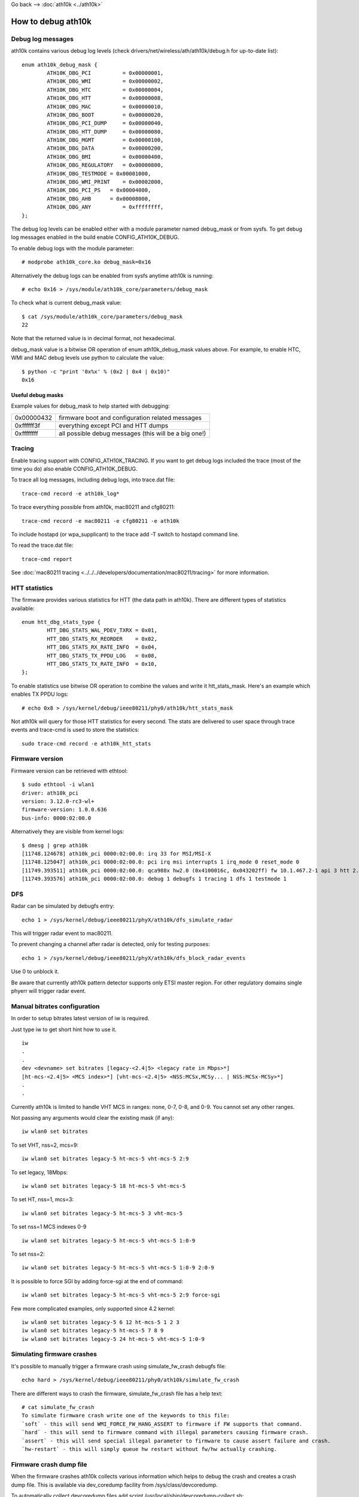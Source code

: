 Go back --> :doc:`ath10k <../ath10k>`

How to debug ath10k
-------------------

Debug log messages
~~~~~~~~~~~~~~~~~~

ath10k contains various debug log levels (check drivers/net/wireless/ath/ath10k/debug.h for up-to-date list):

::

   enum ath10k_debug_mask {
           ATH10K_DBG_PCI          = 0x00000001,
           ATH10K_DBG_WMI          = 0x00000002,
           ATH10K_DBG_HTC          = 0x00000004,
           ATH10K_DBG_HTT          = 0x00000008,
           ATH10K_DBG_MAC          = 0x00000010,
           ATH10K_DBG_BOOT         = 0x00000020,
           ATH10K_DBG_PCI_DUMP     = 0x00000040,
           ATH10K_DBG_HTT_DUMP     = 0x00000080,
           ATH10K_DBG_MGMT         = 0x00000100,
           ATH10K_DBG_DATA         = 0x00000200,
           ATH10K_DBG_BMI          = 0x00000400,
           ATH10K_DBG_REGULATORY   = 0x00000800,
           ATH10K_DBG_TESTMODE = 0x00001000,
           ATH10K_DBG_WMI_PRINT    = 0x00002000,
           ATH10K_DBG_PCI_PS   = 0x00004000,
           ATH10K_DBG_AHB      = 0x00008000,
           ATH10K_DBG_ANY          = 0xffffffff,
   };

The debug log levels can be enabled either with a module parameter named debug_mask or from sysfs. To get debug log messages enabled in the build enable CONFIG_ATH10K_DEBUG.

To enable debug logs with the module parameter:

::

   # modprobe ath10k_core.ko debug_mask=0x16

Alternatively the debug logs can be enabled from sysfs anytime ath10k is running:

::

   # echo 0x16 > /sys/module/ath10k_core/parameters/debug_mask

To check what is current debug_mask value:

::

   $ cat /sys/module/ath10k_core/parameters/debug_mask
   22

Note that the returned value is in decimal format, not hexadecimal.

debug_mask value is a bitwise OR operation of enum ath10k_debug_mask values above. For example, to enable HTC, WMI and MAC debug levels use python to calculate the value:

::

   $ python -c "print '0x%x' % (0x2 | 0x4 | 0x10)"
   0x16

Useful debug masks
^^^^^^^^^^^^^^^^^^

Example values for debug_mask to help started with debugging:

.. list-table::

   - 

      - 0x00000432
      - firmware boot and configuration related messages
   - 

      - 0xffffff3f
      - everything except PCI and HTT dumps
   - 

      - 0xffffffff
      - all possible debug messages (this will be a big one!)

Tracing
~~~~~~~

Enable tracing support with CONFIG_ATH10K_TRACING. If you want to get debug logs included the trace (most of the time you do) also enable CONFIG_ATH10K_DEBUG.

To trace all log messages, including debug logs, into trace.dat file:

::

   trace-cmd record -e ath10k_log*

To trace everything possible from ath10k, mac80211 and cfg80211:

::

   trace-cmd record -e mac80211 -e cfg80211 -e ath10k

To include hostapd (or wpa_supplicant) to the trace add -T switch to hostapd command line.

To read the trace.dat file:

::

   trace-cmd report

See :doc:`mac80211 tracing <../../../developers/documentation/mac80211/tracing>` for more information.

HTT statistics
~~~~~~~~~~~~~~

The firmware provides various statistics for HTT (the data path in ath10k). There are different types of statistics available:

::

   enum htt_dbg_stats_type {
           HTT_DBG_STATS_WAL_PDEV_TXRX = 0x01,
           HTT_DBG_STATS_RX_REORDER    = 0x02,
           HTT_DBG_STATS_RX_RATE_INFO  = 0x04,
           HTT_DBG_STATS_TX_PPDU_LOG   = 0x08,
           HTT_DBG_STATS_TX_RATE_INFO  = 0x10,
   };

To enable statistics use bitwise OR operation to combine the values and write it htt_stats_mask. Here's an example which enables TX PPDU logs:

::

   # echo 0x8 > /sys/kernel/debug/ieee80211/phy0/ath10k/htt_stats_mask

Not ath10k will query for those HTT statistics for every second. The stats are delivered to user space through trace events and trace-cmd is used to store the statistics:

::

   sudo trace-cmd record -e ath10k_htt_stats

Firmware version
~~~~~~~~~~~~~~~~

Firmware version can be retrieved with ethtool:

::

   $ sudo ethtool -i wlan1
   driver: ath10k_pci
   version: 3.12.0-rc3-wl+
   firmware-version: 1.0.0.636
   bus-info: 0000:02:00.0

Alternatively they are visible from kernel logs:

::

   $ dmesg | grep ath10k
   [11748.124678] ath10k_pci 0000:02:00.0: irq 33 for MSI/MSI-X
   [11748.125047] ath10k_pci 0000:02:00.0: pci irq msi interrupts 1 irq_mode 0 reset_mode 0
   [11749.393511] ath10k_pci 0000:02:00.0: qca988x hw2.0 (0x4100016c, 0x043202ff) fw 10.1.467.2-1 api 3 htt 2.1
   [11749.393576] ath10k_pci 0000:02:00.0: debug 1 debugfs 1 tracing 1 dfs 1 testmode 1

DFS
~~~

Radar can be simulated by debugfs entry:

::

   echo 1 > /sys/kernel/debug/ieee80211/phyX/ath10k/dfs_simulate_radar

This will trigger radar event to mac80211.

To prevent changing a channel after radar is detected, only for testing purposes:

::

   echo 1 > /sys/kernel/debug/ieee80211/phyX/ath10k/dfs_block_radar_events

Use 0 to unblock it.

Be aware that currently ath10k pattern detector supports only ETSI master region. For other regulatory domains single phyerr will trigger radar event.

Manual bitrates configuration
~~~~~~~~~~~~~~~~~~~~~~~~~~~~~

In order to setup bitrates latest version of iw is required.

Just type iw to get short hint how to use it.

::

   iw
   .
   .
   dev <devname> set bitrates [legacy-<2.4|5> <legacy rate in Mbps>*]
   [ht-mcs-<2.4|5> <MCS index>*] [vht-mcs-<2.4|5> <NSS:MCSx,MCSy... | NSS:MCSx-MCSy>*]
   .
   .

Currently ath10k is limited to handle VHT MCS in ranges: none, 0-7, 0-8, and 0-9. You cannot set any other ranges.

Not passing any arguments would clear the existing mask (if any):

::

   iw wlan0 set bitrates

To set VHT, nss=2, mcs=9:

::

   iw wlan0 set bitrates legacy-5 ht-mcs-5 vht-mcs-5 2:9

To set legacy, 18Mbps:

::

   iw wlan0 set bitrates legacy-5 18 ht-mcs-5 vht-mcs-5

To set HT, nss=1, mcs=3:

::

   iw wlan0 set bitrates legacy-5 ht-mcs-5 3 vht-mcs-5

To set nss=1 MCS indexes 0-9

::

   iw wlan0 set bitrates legacy-5 ht-mcs-5 vht-mcs-5 1:0-9

To set nss=2:

::

   iw wlan0 set bitrates legacy-5 ht-mcs-5 vht-mcs-5 1:0-9 2:0-9

It is possible to force SGI by adding force-sgi at the end of command:

::

   iw wlan0 set bitrates legacy-5 ht-mcs-5 vht-mcs-5 2:9 force-sgi

Few more complicated examples, only supported since 4.2 kernel:

::

   iw wlan0 set bitrates legacy-5 6 12 ht-mcs-5 1 2 3
   iw wlan0 set bitrates legacy-5 ht-mcs-5 7 8 9
   iw wlan0 set bitrates legacy-5 24 ht-mcs-5 vht-mcs-5 1:0-9

Simulating firmware crashes
~~~~~~~~~~~~~~~~~~~~~~~~~~~

It's possible to manually trigger a firmware crash using simulate_fw_crash debugfs file:

::

   echo hard > /sys/kernel/debug/ieee80211/phy0/ath10k/simulate_fw_crash

There are different ways to crash the firmware, simulate_fw_crash file has a help text:

::

   # cat simulate_fw_crash 
   To simulate firmware crash write one of the keywords to this file:
   `soft` - this will send WMI_FORCE_FW_HANG_ASSERT to firmware if FW supports that command.
   `hard` - this will send to firmware command with illegal parameters causing firmware crash.
   `assert` - this will send special illegal parameter to firmware to cause assert failure and crash.
   `hw-restart` - this will simply queue hw restart without fw/hw actually crashing.

Firmware crash dump file
~~~~~~~~~~~~~~~~~~~~~~~~

When the firmware crashes ath10k collects various information which helps to debug the crash and creates a crash dump file. This is available via dev_coredump facility from /sys/class/devcoredump.

To automatically collect devcoredump files add script /usr/local/sbin/devcoredump-collect.sh:

::

   #!/bin/sh

   timestamp=$(date +%Y%m%d%H%M%S)
   filename="/var/spool/devcoredump/devcoredump-${timestamp}.dump"
   cp /sys/${DEVPATH}/data ${filename}
   echo 1 > /sys/${DEVPATH}/data
   logger "created ${filename}"

Create a directory for the dump files:

::

   sudo mkdir /var/spool/devcoredump

And add a udev rules script /etc/udev/rules.d/50-devcoredump.rules:

::

   SUBSYSTEM=="devcoredump", ACTION=="add", RUN+="/usr/local/sbin/devcoredump-collect.sh"
